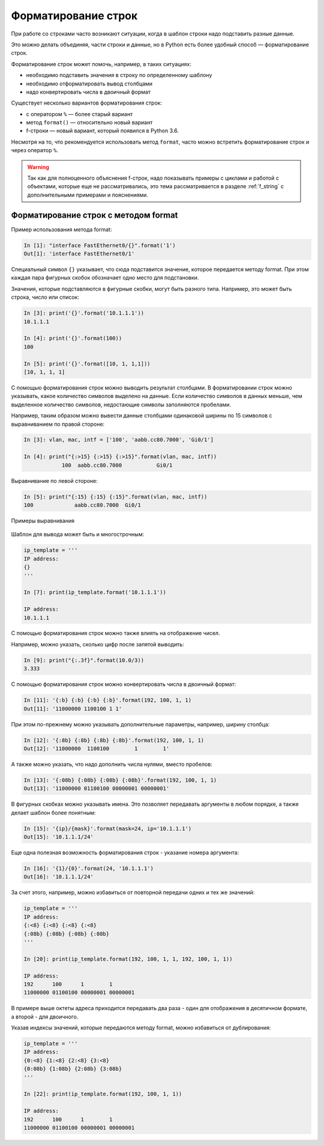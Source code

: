 .. meta::
   :http-equiv=Content-Type: text/html; charset=utf-8

Форматирование строк
====================

При работе со строками часто возникают ситуации, когда в шаблон строки
надо подставить разные данные.

Это можно делать объединяя, части строки и данные, но в Python есть
более удобный способ — форматирование строк.

Форматирование строк может помочь, например, в таких ситуациях:

* необходимо подставить значения в строку по определенному шаблону
* необходимо отформатировать вывод столбцами
* надо конвертировать числа в двоичный формат

Существует несколько вариантов форматирования строк:

* с оператором ``%`` — более старый вариант
* метод ``format()`` — относительно новый вариант
* f-строки — новый вариант, который появился в Python 3.6. 

Несмотря на то, что рекомендуется использовать метод ``format``, часто
можно встретить форматирование строк и через оператор ``%``.

.. warning::

  Так как для полноценного объяснения f-строк, надо показывать примеры с
  циклами и работой с объектами, которые  еще не рассматривались, это тема
  рассматривается в разделе :ref:`f_string` с дополнительными примерами и
  пояснениями.

Форматирование строк с методом format
-------------------------------------

Пример использования метода format:

.. code:: python

    In [1]: "interface FastEthernet0/{}".format('1')
    Out[1]: 'interface FastEthernet0/1'

Специальный символ ``{}`` указывает, что сюда подставится значение,
которое передается методу format. При этом каждая пара фигурных скобок
обозначает одно место для подстановки.

Значения, которые подставляются в фигурные скобки, могут быть разного
типа. Например, это может быть строка, число или список:

.. code:: python

    In [3]: print('{}'.format('10.1.1.1'))
    10.1.1.1

    In [4]: print('{}'.format(100))
    100

    In [5]: print('{}'.format([10, 1, 1,1]))
    [10, 1, 1, 1]

С помощью форматирования строк можно выводить результат столбцами. В
форматировании строк можно указывать, какое количество символов выделено
на данные. Если количество символов в данных меньше, чем выделенное
количество символов, недостающие символы заполняются пробелами.

Например, таким образом можно вывести данные столбцами одинаковой ширины
по 15 символов с выравниванием по правой стороне:

.. code:: python

    In [3]: vlan, mac, intf = ['100', 'aabb.cc80.7000', 'Gi0/1']

    In [4]: print("{:>15} {:>15} {:>15}".format(vlan, mac, intf))
                100  aabb.cc80.7000           Gi0/1

Выравнивание по левой стороне:

.. code:: python

    In [5]: print("{:15} {:15} {:15}".format(vlan, mac, intf))
    100             aabb.cc80.7000  Gi0/1

Примеры выравнивания

.. figure:: https://raw.githubusercontent.com/natenka/pyneng-book/master/images/04_str_format_align_all_left.png

.. figure:: https://raw.githubusercontent.com/natenka/pyneng-book/master/images/04_str_format_align_all_right.png

.. figure:: https://raw.githubusercontent.com/natenka/pyneng-book/master/images/04_str_format_align_l_r_r.png

Шаблон для вывода может быть и многострочным:

.. code:: python

    ip_template = '''
    IP address:
    {}
    '''

    In [7]: print(ip_template.format('10.1.1.1'))

    IP address:
    10.1.1.1

С помощью форматирования строк можно также влиять на отображение чисел.

Например, можно указать, сколько цифр после запятой выводить:

.. code:: python

    In [9]: print("{:.3f}".format(10.0/3))
    3.333

С помощью форматирования строк можно конвертировать числа в двоичный
формат:

.. code:: python

    In [11]: '{:b} {:b} {:b} {:b}'.format(192, 100, 1, 1)
    Out[11]: '11000000 1100100 1 1'

При этом по-прежнему можно указывать дополнительные параметры, например,
ширину столбца:

.. code:: python

    In [12]: '{:8b} {:8b} {:8b} {:8b}'.format(192, 100, 1, 1)
    Out[12]: '11000000  1100100        1        1'

А также можно указать, что надо дополнить числа нулями, вместо пробелов:

.. code:: python

    In [13]: '{:08b} {:08b} {:08b} {:08b}'.format(192, 100, 1, 1)
    Out[13]: '11000000 01100100 00000001 00000001'

В фигурных скобках можно указывать имена. Это позволяет передавать
аргументы в любом порядке, а также делает шаблон более понятным:

.. code:: python

    In [15]: '{ip}/{mask}'.format(mask=24, ip='10.1.1.1')
    Out[15]: '10.1.1.1/24'

Еще одна полезная возможность форматирования строк - указание номера
аргумента:

.. code:: python

    In [16]: '{1}/{0}'.format(24, '10.1.1.1')
    Out[16]: '10.1.1.1/24'

За счет этого, например, можно избавиться от повторной передачи одних и
тех же значений:

.. code:: python

    ip_template = '''
    IP address:
    {:<8} {:<8} {:<8} {:<8}
    {:08b} {:08b} {:08b} {:08b}
    '''

    In [20]: print(ip_template.format(192, 100, 1, 1, 192, 100, 1, 1))

    IP address:
    192      100      1        1
    11000000 01100100 00000001 00000001

В примере выше октеты адреса приходится передавать два раза - один для
отображения в десятичном формате, а второй - для двоичного.

Указав индексы значений, которые передаются методу format, можно
избавиться от дублирования:

.. code:: python

    ip_template = '''
    IP address:
    {0:<8} {1:<8} {2:<8} {3:<8}
    {0:08b} {1:08b} {2:08b} {3:08b}
    '''

    In [22]: print(ip_template.format(192, 100, 1, 1))

    IP address:
    192      100      1        1
    11000000 01100100 00000001 00000001
